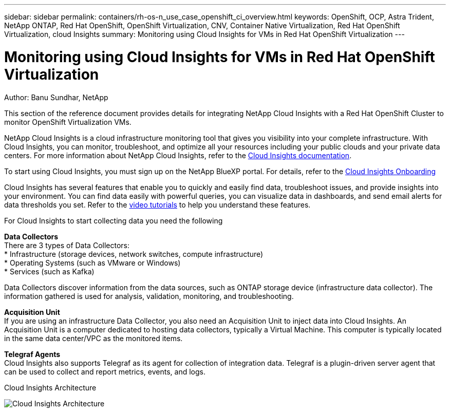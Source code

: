 ---
sidebar: sidebar
permalink: containers/rh-os-n_use_case_openshift_ci_overview.html
keywords: OpenShift, OCP, Astra Trident, NetApp ONTAP, Red Hat OpenShift, OpenShift Virtualization, CNV, Container Native Virtualization, Red Hat OpenShift Virtualization, cloud Insights
summary: Monitoring using Cloud Insights for VMs in Red Hat OpenShift Virtualization 
---

= Monitoring using Cloud Insights for VMs in Red Hat OpenShift Virtualization
:hardbreaks:
:nofooter:
:icons: font
:linkattrs:
:imagesdir: ./../media/

Author: Banu Sundhar, NetApp

[.lead]
This section of the reference document provides details for integrating NetApp Cloud Insights with a Red Hat OpenShift Cluster to monitor OpenShift Virtualization VMs. 

NetApp Cloud Insights is a cloud infrastructure monitoring tool that gives you visibility into your complete infrastructure. With Cloud Insights, you can monitor, troubleshoot, and optimize all your resources including your public clouds and your private data centers. For more information about NetApp Cloud Insights, refer to the https://docs.netapp.com/us-en/cloudinsights[Cloud Insights documentation].

To start using Cloud Insights, you must sign up on the NetApp BlueXP portal. For details, refer to the link:https://docs.netapp.com/us-en/cloudinsights/task_cloud_insights_onboarding_1.html[Cloud Insights Onboarding]

Cloud Insights has several features that enable you to quickly and easily find data, troubleshoot issues, and provide insights into your environment. You can find data easily with powerful queries, you can visualize data in dashboards, and send email alerts for data thresholds you set. Refer to the link:https://docs.netapp.com/us-en/cloudinsights/concept_feature_tutorials.html#introduction[video tutorials] to help you understand these features.

For Cloud Insights to start collecting data you need the following

**Data Collectors**
There are 3 types of Data Collectors:
* Infrastructure (storage devices, network switches, compute infrastructure)
* Operating Systems (such as VMware or Windows)
* Services (such as Kafka)

Data Collectors discover information from the data sources, such as ONTAP storage device (infrastructure data collector). The information gathered is used for analysis, validation, monitoring, and troubleshooting.

**Acquisition Unit**
If you are using an infrastructure Data Collector, you also need an Acquisition Unit to inject data into Cloud Insights. An Acquisition Unit is a computer dedicated to hosting data collectors, typically a Virtual Machine. This computer is typically located in the same data center/VPC as the monitored items.

**Telegraf Agents**
Cloud Insights also supports  Telegraf as its agent for collection of integration data. Telegraf is a plugin-driven server agent that can be used to collect and report metrics, events, and logs. 

Cloud Insights Architecture

image::redhat_openshift_ci_overview_image1.jpg[Cloud Insights Architecture]
